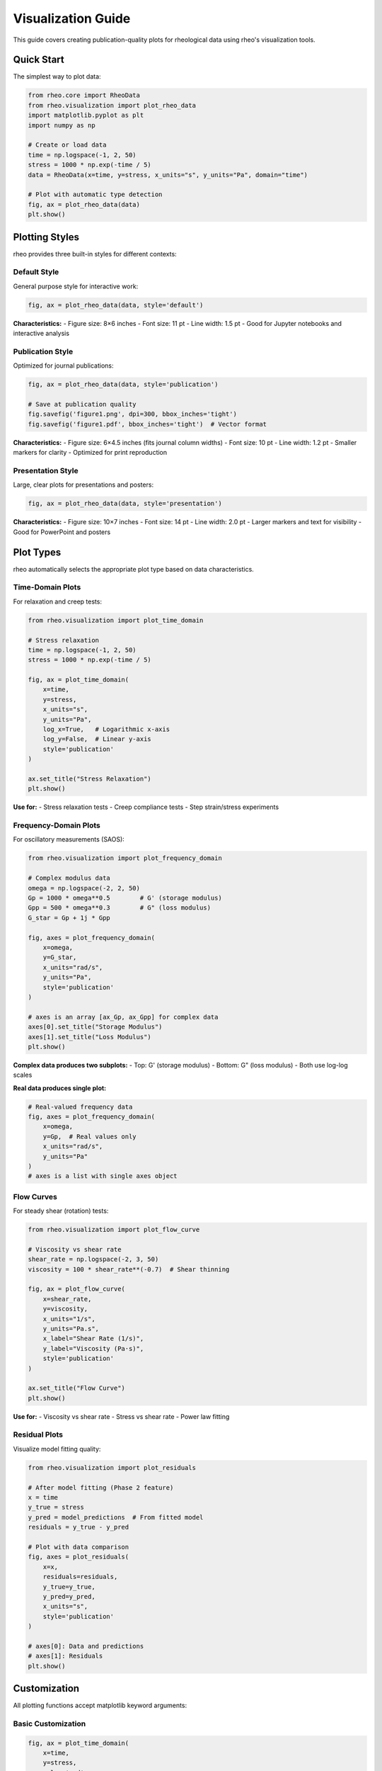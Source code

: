 Visualization Guide
===================

This guide covers creating publication-quality plots for rheological data using rheo's visualization tools.

Quick Start
-----------

The simplest way to plot data:

.. code-block:: python

    from rheo.core import RheoData
    from rheo.visualization import plot_rheo_data
    import matplotlib.pyplot as plt
    import numpy as np

    # Create or load data
    time = np.logspace(-1, 2, 50)
    stress = 1000 * np.exp(-time / 5)
    data = RheoData(x=time, y=stress, x_units="s", y_units="Pa", domain="time")

    # Plot with automatic type detection
    fig, ax = plot_rheo_data(data)
    plt.show()

Plotting Styles
---------------

rheo provides three built-in styles for different contexts:

Default Style
~~~~~~~~~~~~~

General purpose style for interactive work:

.. code-block:: python

    fig, ax = plot_rheo_data(data, style='default')

**Characteristics:**
- Figure size: 8×6 inches
- Font size: 11 pt
- Line width: 1.5 pt
- Good for Jupyter notebooks and interactive analysis

Publication Style
~~~~~~~~~~~~~~~~~

Optimized for journal publications:

.. code-block:: python

    fig, ax = plot_rheo_data(data, style='publication')

    # Save at publication quality
    fig.savefig('figure1.png', dpi=300, bbox_inches='tight')
    fig.savefig('figure1.pdf', bbox_inches='tight')  # Vector format

**Characteristics:**
- Figure size: 6×4.5 inches (fits journal column widths)
- Font size: 10 pt
- Line width: 1.2 pt
- Smaller markers for clarity
- Optimized for print reproduction

Presentation Style
~~~~~~~~~~~~~~~~~~

Large, clear plots for presentations and posters:

.. code-block:: python

    fig, ax = plot_rheo_data(data, style='presentation')

**Characteristics:**
- Figure size: 10×7 inches
- Font size: 14 pt
- Line width: 2.0 pt
- Larger markers and text for visibility
- Good for PowerPoint and posters

Plot Types
----------

rheo automatically selects the appropriate plot type based on data characteristics.

Time-Domain Plots
~~~~~~~~~~~~~~~~~

For relaxation and creep tests:

.. code-block:: python

    from rheo.visualization import plot_time_domain

    # Stress relaxation
    time = np.logspace(-1, 2, 50)
    stress = 1000 * np.exp(-time / 5)

    fig, ax = plot_time_domain(
        x=time,
        y=stress,
        x_units="s",
        y_units="Pa",
        log_x=True,   # Logarithmic x-axis
        log_y=False,  # Linear y-axis
        style='publication'
    )

    ax.set_title("Stress Relaxation")
    plt.show()

**Use for:**
- Stress relaxation tests
- Creep compliance tests
- Step strain/stress experiments

Frequency-Domain Plots
~~~~~~~~~~~~~~~~~~~~~~

For oscillatory measurements (SAOS):

.. code-block:: python

    from rheo.visualization import plot_frequency_domain

    # Complex modulus data
    omega = np.logspace(-2, 2, 50)
    Gp = 1000 * omega**0.5        # G' (storage modulus)
    Gpp = 500 * omega**0.3        # G" (loss modulus)
    G_star = Gp + 1j * Gpp

    fig, axes = plot_frequency_domain(
        x=omega,
        y=G_star,
        x_units="rad/s",
        y_units="Pa",
        style='publication'
    )

    # axes is an array [ax_Gp, ax_Gpp] for complex data
    axes[0].set_title("Storage Modulus")
    axes[1].set_title("Loss Modulus")
    plt.show()

**Complex data produces two subplots:**
- Top: G' (storage modulus)
- Bottom: G" (loss modulus)
- Both use log-log scales

**Real data produces single plot:**

.. code-block:: python

    # Real-valued frequency data
    fig, axes = plot_frequency_domain(
        x=omega,
        y=Gp,  # Real values only
        x_units="rad/s",
        y_units="Pa"
    )
    # axes is a list with single axes object

Flow Curves
~~~~~~~~~~~

For steady shear (rotation) tests:

.. code-block:: python

    from rheo.visualization import plot_flow_curve

    # Viscosity vs shear rate
    shear_rate = np.logspace(-2, 3, 50)
    viscosity = 100 * shear_rate**(-0.7)  # Shear thinning

    fig, ax = plot_flow_curve(
        x=shear_rate,
        y=viscosity,
        x_units="1/s",
        y_units="Pa.s",
        x_label="Shear Rate (1/s)",
        y_label="Viscosity (Pa·s)",
        style='publication'
    )

    ax.set_title("Flow Curve")
    plt.show()

**Use for:**
- Viscosity vs shear rate
- Stress vs shear rate
- Power law fitting

Residual Plots
~~~~~~~~~~~~~~

Visualize model fitting quality:

.. code-block:: python

    from rheo.visualization import plot_residuals

    # After model fitting (Phase 2 feature)
    x = time
    y_true = stress
    y_pred = model_predictions  # From fitted model
    residuals = y_true - y_pred

    # Plot with data comparison
    fig, axes = plot_residuals(
        x=x,
        residuals=residuals,
        y_true=y_true,
        y_pred=y_pred,
        x_units="s",
        style='publication'
    )

    # axes[0]: Data and predictions
    # axes[1]: Residuals
    plt.show()

Customization
-------------

All plotting functions accept matplotlib keyword arguments:

Basic Customization
~~~~~~~~~~~~~~~~~~~

.. code-block:: python

    fig, ax = plot_time_domain(
        x=time,
        y=stress,
        color='red',
        marker='s',           # Square markers
        markersize=8,
        linestyle='--',       # Dashed line
        label='Experimental',
        alpha=0.7            # Transparency
    )

    ax.legend()
    ax.set_title("Custom Styled Plot")
    ax.set_xlim([0.1, 100])
    ax.set_ylim([0, 1200])

Advanced Styling
~~~~~~~~~~~~~~~~

Full matplotlib control:

.. code-block:: python

    import matplotlib.pyplot as plt
    from rheo.visualization import plot_time_domain

    # Create figure with custom size
    fig, ax = plt.subplots(figsize=(10, 6))

    # Plot data manually
    ax.semilogy(time, stress, 'o-', label='Data')

    # Customize
    ax.set_xlabel('Time (s)', fontsize=14, fontweight='bold')
    ax.set_ylabel('Stress (Pa)', fontsize=14, fontweight='bold')
    ax.set_title('Stress Relaxation Test', fontsize=16)
    ax.grid(True, which='both', linestyle=':', alpha=0.5)
    ax.legend(fontsize=12, loc='upper right')

    # Adjust layout
    fig.tight_layout()

    # Save
    fig.savefig('custom_plot.png', dpi=300)

Multi-Panel Figures
-------------------

Create complex figures with multiple subplots:

Example 1: Compare Multiple Tests
~~~~~~~~~~~~~~~~~~~~~~~~~~~~~~~~~~

.. code-block:: python

    import matplotlib.pyplot as plt
    import numpy as np

    # Create data
    time = np.logspace(-1, 2, 50)
    stress1 = 1000 * np.exp(-time / 5)
    stress2 = 1200 * np.exp(-time / 3)
    stress3 = 800 * np.exp(-time / 7)

    # Create subplots
    fig, axes = plt.subplots(3, 1, figsize=(8, 10))

    # Plot each dataset
    axes[0].semilogx(time, stress1, 'o-')
    axes[0].set_ylabel('Stress (Pa)')
    axes[0].set_title('Sample A')
    axes[0].grid(True, alpha=0.3)

    axes[1].semilogx(time, stress2, 's-', color='C1')
    axes[1].set_ylabel('Stress (Pa)')
    axes[1].set_title('Sample B')
    axes[1].grid(True, alpha=0.3)

    axes[2].semilogx(time, stress3, '^-', color='C2')
    axes[2].set_xlabel('Time (s)')
    axes[2].set_ylabel('Stress (Pa)')
    axes[2].set_title('Sample C')
    axes[2].grid(True, alpha=0.3)

    fig.tight_layout()
    plt.show()

Example 2: Different Test Types
~~~~~~~~~~~~~~~~~~~~~~~~~~~~~~~~

.. code-block:: python

    fig, axes = plt.subplots(2, 2, figsize=(12, 10))

    # Relaxation (top-left)
    axes[0, 0].semilogx(time, stress, 'o-')
    axes[0, 0].set_ylabel('Stress (Pa)')
    axes[0, 0].set_title('Stress Relaxation')
    axes[0, 0].grid(True, alpha=0.3)

    # Creep (top-right)
    axes[0, 1].loglog(time, strain, 's-')
    axes[0, 1].set_ylabel('Strain')
    axes[0, 1].set_title('Creep Compliance')
    axes[0, 1].grid(True, alpha=0.3)

    # G' and G" (bottom-left)
    axes[1, 0].loglog(omega, Gp, 'o-', label="G'")
    axes[1, 0].loglog(omega, Gpp, 's-', label='G"')
    axes[1, 0].set_xlabel('Frequency (rad/s)')
    axes[1, 0].set_ylabel('Modulus (Pa)')
    axes[1, 0].set_title('Oscillatory Data')
    axes[1, 0].legend()
    axes[1, 0].grid(True, alpha=0.3)

    # Flow curve (bottom-right)
    axes[1, 1].loglog(shear_rate, viscosity, '^-')
    axes[1, 1].set_xlabel('Shear Rate (1/s)')
    axes[1, 1].set_ylabel('Viscosity (Pa·s)')
    axes[1, 1].set_title('Flow Curve')
    axes[1, 1].grid(True, alpha=0.3)

    fig.tight_layout()
    plt.show()

Color and Markers
-----------------

Effective use of colors and markers:

Color Schemes
~~~~~~~~~~~~~

.. code-block:: python

    # Matplotlib default colors (C0, C1, C2, ...)
    ax.plot(x, y1, 'o-', color='C0', label='Dataset 1')
    ax.plot(x, y2, 's-', color='C1', label='Dataset 2')
    ax.plot(x, y3, '^-', color='C2', label='Dataset 3')

    # Custom colors
    ax.plot(x, y1, 'o-', color='#1f77b4')  # Hex color
    ax.plot(x, y2, 's-', color=(0.2, 0.4, 0.6))  # RGB tuple

    # Named colors
    ax.plot(x, y1, 'o-', color='darkblue')
    ax.plot(x, y2, 's-', color='crimson')

    # Colormaps for gradients
    colors = plt.cm.viridis(np.linspace(0, 1, len(datasets)))
    for i, (x, y) in enumerate(datasets):
        ax.plot(x, y, 'o-', color=colors[i])

Marker Styles
~~~~~~~~~~~~~

.. code-block:: python

    # Common markers
    markers = ['o', 's', '^', 'v', 'D', 'p', '*', 'h']

    # Empty markers (better for overlapping data)
    ax.plot(x, y, 'o', markerfacecolor='none', markeredgecolor='blue', markersize=8)

    # Marker size scaling
    ax.plot(x, y, 'o', markersize=10)
    ax.scatter(x, y, s=50)  # s is marker area

Annotations
-----------

Add text and arrows to highlight features:

Text Annotations
~~~~~~~~~~~~~~~~

.. code-block:: python

    fig, ax = plot_time_domain(x=time, y=stress)

    # Add text annotation
    ax.text(
        x=10,
        y=500,
        s='Relaxation region',
        fontsize=12,
        ha='center',     # Horizontal alignment
        va='center',     # Vertical alignment
        bbox=dict(boxstyle='round', facecolor='wheat', alpha=0.5)
    )

    # Annotate specific point
    ax.annotate(
        text='Initial stress',
        xy=(0.1, 1000),           # Point to annotate
        xytext=(1, 1100),         # Text position
        arrowprops=dict(
            arrowstyle='->',
            connectionstyle='arc3,rad=0.3',
            color='red'
        ),
        fontsize=11
    )

Lines and Regions
~~~~~~~~~~~~~~~~~

.. code-block:: python

    # Horizontal line
    ax.axhline(y=500, color='r', linestyle='--', label='Threshold')

    # Vertical line
    ax.axvline(x=10, color='g', linestyle=':', label='Transition')

    # Shaded region
    ax.axvspan(xmin=5, xmax=20, alpha=0.2, color='yellow', label='Region of interest')

    # Fill between curves
    ax.fill_between(x, y1, y2, alpha=0.3, label='Confidence interval')

Saving Figures
--------------

Export figures in various formats:

Raster Formats (PNG, JPG)
~~~~~~~~~~~~~~~~~~~~~~~~~~

.. code-block:: python

    # PNG - best for web and presentations
    fig.savefig(
        'figure.png',
        dpi=300,              # High resolution
        bbox_inches='tight',  # Crop whitespace
        facecolor='white',    # White background
        edgecolor='none'
    )

    # JPEG - smaller file size
    fig.savefig('figure.jpg', dpi=150, quality=95)

Vector Formats (PDF, SVG)
~~~~~~~~~~~~~~~~~~~~~~~~~~

.. code-block:: python

    # PDF - best for publications
    fig.savefig(
        'figure.pdf',
        bbox_inches='tight',
        transparent=True
    )

    # SVG - editable in Illustrator/Inkscape
    fig.savefig('figure.svg', bbox_inches='tight')

    # EPS - for some journals
    fig.savefig('figure.eps', bbox_inches='tight')

Multiple Formats
~~~~~~~~~~~~~~~~

.. code-block:: python

    # Save in multiple formats
    formats = ['png', 'pdf', 'svg']
    for fmt in formats:
        fig.savefig(f'figure.{fmt}', dpi=300, bbox_inches='tight')

Publication Guidelines
----------------------

Best practices for journal-quality figures:

Size and Resolution
~~~~~~~~~~~~~~~~~~~

.. code-block:: python

    # Journal column widths (approximate)
    single_column = 3.5  # inches
    double_column = 7.0  # inches

    # Create figure with correct width
    fig, ax = plt.subplots(figsize=(single_column, 3.0))

    # Set DPI
    # Screen: 96 dpi
    # Print: 300-600 dpi
    fig.savefig('figure.png', dpi=300)

Font and Text
~~~~~~~~~~~~~

.. code-block:: python

    # Use consistent, readable fonts
    plt.rcParams['font.family'] = 'sans-serif'
    plt.rcParams['font.sans-serif'] = ['Arial', 'Helvetica']
    plt.rcParams['font.size'] = 10

    # Ensure text is editable in PDF
    plt.rcParams['pdf.fonttype'] = 42  # TrueType
    plt.rcParams['ps.fonttype'] = 42

Line Width and Markers
~~~~~~~~~~~~~~~~~~~~~~

.. code-block:: python

    # Appropriate line widths
    ax.plot(x, y, linewidth=1.2)  # Not too thin or thick

    # Distinguishable markers
    ax.plot(x, y1, 'o-', markersize=5, markerfacecolor='none')
    ax.plot(x, y2, 's-', markersize=5, markerfacecolor='none')

Color Considerations
~~~~~~~~~~~~~~~~~~~~

.. code-block:: python

    # Use colorblind-friendly palettes
    # Good: blue-orange, purple-green
    # Avoid: red-green alone

    # Ensure readability in grayscale
    ax.plot(x, y1, 'o-', color='black', label='A')
    ax.plot(x, y2, 's--', color='gray', label='B')

Advanced Techniques
-------------------

Interactive Plots
~~~~~~~~~~~~~~~~~

.. code-block:: python

    import matplotlib.pyplot as plt
    %matplotlib widget  # In Jupyter

    # Create interactive plot
    fig, ax = plt.subplots()
    ax.plot(x, y, 'o-')

    # Add zoom, pan tools automatically

3D Visualization (Future)
~~~~~~~~~~~~~~~~~~~~~~~~~~

For multi-dimensional data (Phase 2+):

.. code-block:: python

    from mpl_toolkits.mplot3d import Axes3D

    fig = plt.figure(figsize=(10, 8))
    ax = fig.add_subplot(111, projection='3d')

    # Surface plot
    ax.plot_surface(X, Y, Z, cmap='viridis')
    ax.set_xlabel('Temperature (°C)')
    ax.set_ylabel('Frequency (rad/s)')
    ax.set_zlabel('Modulus (Pa)')

Animations
~~~~~~~~~~

Animate time-dependent data:

.. code-block:: python

    from matplotlib.animation import FuncAnimation

    fig, ax = plt.subplots()
    line, = ax.plot([], [], 'o-')

    def init():
        ax.set_xlim(0, 10)
        ax.set_ylim(0, 1000)
        return line,

    def update(frame):
        line.set_data(time[:frame], stress[:frame])
        return line,

    anim = FuncAnimation(
        fig, update, init_func=init,
        frames=len(time), interval=50, blit=True
    )

    # Save animation
    anim.save('relaxation.gif', writer='pillow', fps=30)

Templates
---------

Reusable plotting templates:

Template 1: Publication Figure
~~~~~~~~~~~~~~~~~~~~~~~~~~~~~~~

.. code-block:: python

    def publication_plot(data, title, filename):
        """Create publication-quality plot."""
        import matplotlib.pyplot as plt
        from rheo.visualization import plot_rheo_data

        # Set style
        plt.rcParams['font.size'] = 10
        plt.rcParams['font.family'] = 'Arial'

        # Create figure
        fig, ax = plot_rheo_data(data, style='publication')

        # Customize
        ax.set_title(title, fontsize=12, fontweight='bold')
        ax.grid(True, which='both', alpha=0.3, linestyle='--')

        # Save
        fig.savefig(f'{filename}.pdf', bbox_inches='tight')
        fig.savefig(f'{filename}.png', dpi=300, bbox_inches='tight')

        return fig, ax

    # Use template
    fig, ax = publication_plot(data, 'Stress Relaxation', 'figure1')

Template 2: Comparison Plot
~~~~~~~~~~~~~~~~~~~~~~~~~~~~

.. code-block:: python

    def compare_datasets(datasets, labels, title):
        """Compare multiple datasets on one plot."""
        fig, ax = plt.subplots(figsize=(8, 6))

        markers = ['o', 's', '^', 'v', 'D']
        colors = ['C0', 'C1', 'C2', 'C3', 'C4']

        for i, (data, label) in enumerate(zip(datasets, labels)):
            ax.plot(
                data.x, data.y,
                marker=markers[i % len(markers)],
                color=colors[i % len(colors)],
                label=label,
                markersize=6,
                markerfacecolor='none',
                linewidth=1.5
            )

        ax.set_xlabel(f'x ({datasets[0].x_units})')
        ax.set_ylabel(f'y ({datasets[0].y_units})')
        ax.set_title(title, fontsize=14, fontweight='bold')
        ax.legend(fontsize=11)
        ax.grid(True, alpha=0.3)
        fig.tight_layout()

        return fig, ax

Summary
-------

Key visualization features:

- **Automatic plot type selection** based on data domain and test mode
- **Three built-in styles**: default, publication, presentation
- **Full matplotlib customization** for complete control
- **Multi-panel figures** for complex comparisons
- **Publication-ready output** in multiple formats

For more information:

- :doc:`getting_started` - Basic plotting examples
- :doc:`core_concepts` - Understanding RheoData
- :doc:`../api/visualization` - Complete visualization API
- `Matplotlib documentation <https://matplotlib.org/>`_ - Advanced customization

